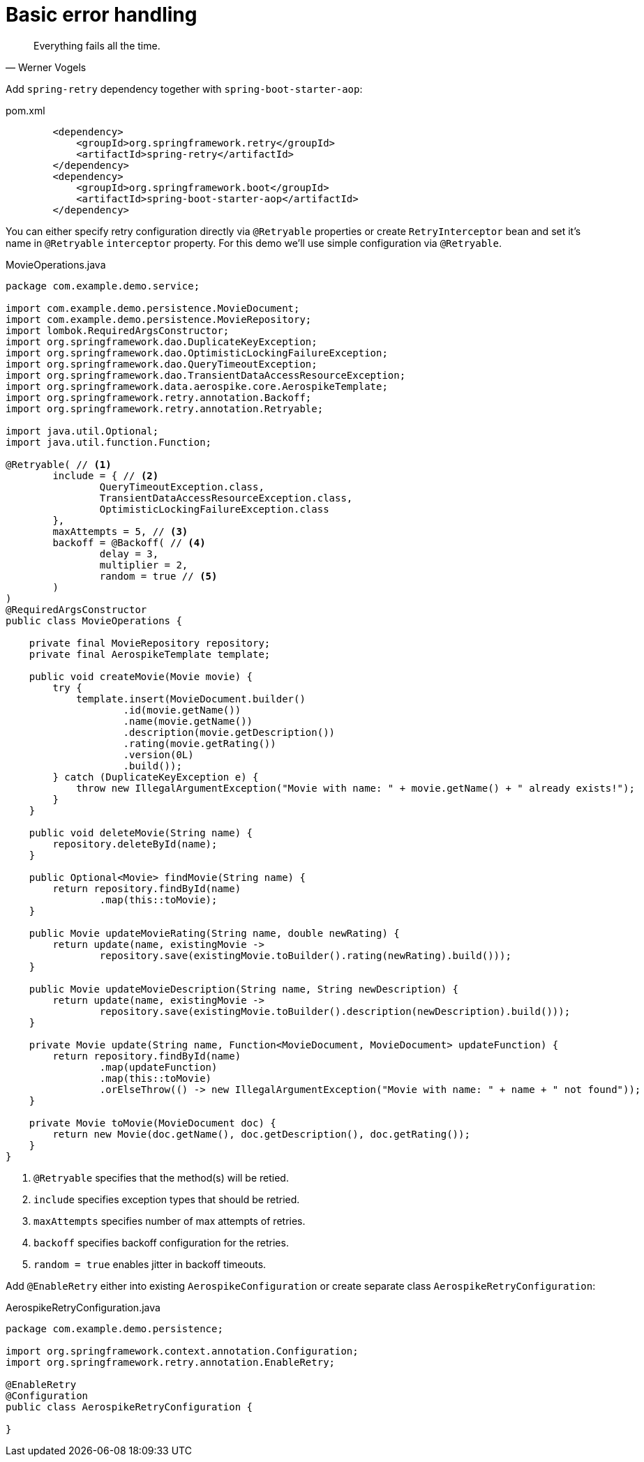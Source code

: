 = Basic error handling

[quote, Werner Vogels]
Everything fails all the time.

Add `spring-retry` dependency together with `spring-boot-starter-aop`:

.pom.xml
[source,xml]
----
        <dependency>
            <groupId>org.springframework.retry</groupId>
            <artifactId>spring-retry</artifactId>
        </dependency>
        <dependency>
            <groupId>org.springframework.boot</groupId>
            <artifactId>spring-boot-starter-aop</artifactId>
        </dependency>
----

You can either specify retry configuration directly via `@Retryable` properties or create `RetryInterceptor` bean and set it's name in `@Retryable` `interceptor` property.
For this demo we'll use simple configuration via `@Retryable`.

.MovieOperations.java
[source,java]
----
package com.example.demo.service;

import com.example.demo.persistence.MovieDocument;
import com.example.demo.persistence.MovieRepository;
import lombok.RequiredArgsConstructor;
import org.springframework.dao.DuplicateKeyException;
import org.springframework.dao.OptimisticLockingFailureException;
import org.springframework.dao.QueryTimeoutException;
import org.springframework.dao.TransientDataAccessResourceException;
import org.springframework.data.aerospike.core.AerospikeTemplate;
import org.springframework.retry.annotation.Backoff;
import org.springframework.retry.annotation.Retryable;

import java.util.Optional;
import java.util.function.Function;

@Retryable( // <1>
        include = { // <2>
                QueryTimeoutException.class,
                TransientDataAccessResourceException.class,
                OptimisticLockingFailureException.class
        },
        maxAttempts = 5, // <3>
        backoff = @Backoff( // <4>
                delay = 3,
                multiplier = 2,
                random = true // <5>
        )
)
@RequiredArgsConstructor
public class MovieOperations {

    private final MovieRepository repository;
    private final AerospikeTemplate template;

    public void createMovie(Movie movie) {
        try {
            template.insert(MovieDocument.builder()
                    .id(movie.getName())
                    .name(movie.getName())
                    .description(movie.getDescription())
                    .rating(movie.getRating())
                    .version(0L)
                    .build());
        } catch (DuplicateKeyException e) {
            throw new IllegalArgumentException("Movie with name: " + movie.getName() + " already exists!");
        }
    }

    public void deleteMovie(String name) {
        repository.deleteById(name);
    }

    public Optional<Movie> findMovie(String name) {
        return repository.findById(name)
                .map(this::toMovie);
    }

    public Movie updateMovieRating(String name, double newRating) {
        return update(name, existingMovie ->
                repository.save(existingMovie.toBuilder().rating(newRating).build()));
    }

    public Movie updateMovieDescription(String name, String newDescription) {
        return update(name, existingMovie ->
                repository.save(existingMovie.toBuilder().description(newDescription).build()));
    }

    private Movie update(String name, Function<MovieDocument, MovieDocument> updateFunction) {
        return repository.findById(name)
                .map(updateFunction)
                .map(this::toMovie)
                .orElseThrow(() -> new IllegalArgumentException("Movie with name: " + name + " not found"));
    }

    private Movie toMovie(MovieDocument doc) {
        return new Movie(doc.getName(), doc.getDescription(), doc.getRating());
    }
}
----

<1> `@Retryable` specifies that the method(s) will be retied.
<2> `include` specifies exception types that should be retried.
<3> `maxAttempts` specifies number of max attempts of retries.
<4> `backoff` specifies backoff configuration for the retries.
<5> `random = true` enables jitter in backoff timeouts.

Add `@EnableRetry` either into existing `AerospikeConfiguration` or create separate class `AerospikeRetryConfiguration`:

.AerospikeRetryConfiguration.java
[source,java]
----
package com.example.demo.persistence;

import org.springframework.context.annotation.Configuration;
import org.springframework.retry.annotation.EnableRetry;

@EnableRetry
@Configuration
public class AerospikeRetryConfiguration {

}
----

// TODO: add separate page about advanced topics
//- retryable, non retryable errors
//- why use exponential backoff with jitter
//- how to simulate network latencies